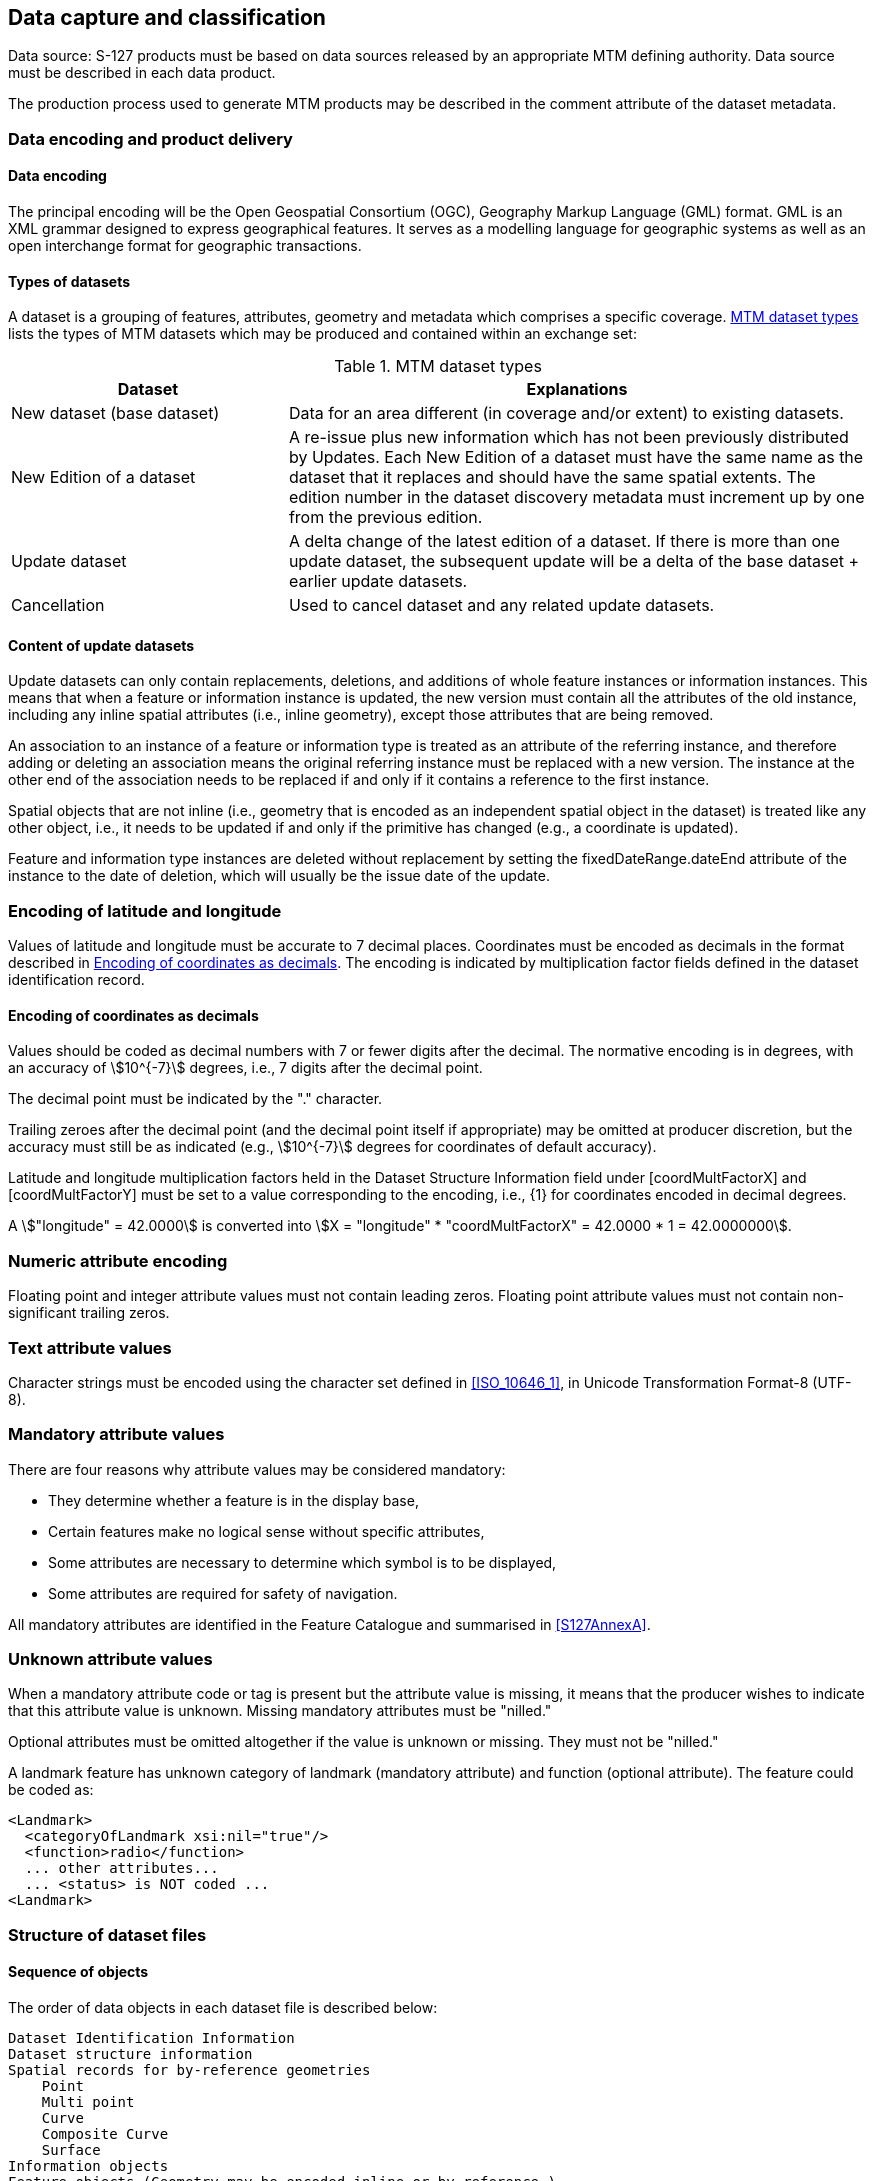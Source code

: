 
[[sec_10]]
== Data capture and classification

Data source: S-127 products must be based on data sources released
by an appropriate MTM defining authority. Data source must be described
in each data product.

The production process used to generate MTM products may be described
in the comment attribute of the dataset metadata.

[[sec_10.1]]
=== Data encoding and product delivery

[[sec_10.1.1]]
==== Data encoding

The principal encoding will be the Open Geospatial Consortium (OGC),
Geography Markup Language (GML) format. GML is an XML grammar designed
to express geographical features. It serves as a modelling language
for geographic systems as well as an open interchange format for geographic
transactions.

[[sec_10.1.2]]
==== Types of datasets

A dataset is a grouping of features, attributes, geometry and metadata
which comprises a specific coverage. <<table_10.1>> lists the types
of MTM datasets which may be produced and contained within an exchange
set:

[[table_10.1]]
.MTM dataset types
[cols="21,44"]
|===
h| Dataset h| Explanations

| New dataset (base dataset)
| Data for an area different (in coverage and/or extent) to existing
datasets.

| New Edition of a dataset
| A re-issue plus new information which has not been previously distributed
by Updates. Each New Edition of a dataset must have the same name
as the dataset that it replaces and should have the same spatial extents.
The edition number in the dataset discovery metadata must increment
up by one from the previous edition.

| Update dataset
| A delta change of the latest edition of a dataset. If there is more
than one update dataset, the subsequent update will be a delta of
the base dataset + earlier update datasets.

| Cancellation | Used to cancel dataset and any related update datasets.

|===

[[sec_10.1.3]]
==== Content of update datasets

Update datasets can only contain replacements, deletions, and additions
of whole feature instances or information instances. This means that
when a feature or information instance is updated, the new version
must contain all the attributes of the old instance, including any
inline spatial attributes (i.e., inline geometry), except those attributes
that are being removed.

An association to an instance of a feature or information type is
treated as an attribute of the referring instance, and therefore adding
or deleting an association means the original referring instance must
be replaced with a new version. The instance at the other end of the
association needs to be replaced if and only if it contains a reference
to the first instance.

Spatial objects that are not inline (i.e., geometry that is encoded
as an independent spatial object in the dataset) is treated like any
other object, i.e., it needs to be updated if and only if the primitive
has changed (e.g., a coordinate is updated).

Feature and information type instances are deleted without replacement
by setting the fixedDateRange.dateEnd attribute of the instance to
the date of deletion, which will usually be the issue date of the
update.

[[sec_10.2]]
=== Encoding of latitude and longitude

Values of latitude and longitude must be accurate to 7 decimal places.
Coordinates must be encoded as decimals in the format described in
<<sec_10.2.1>>. The encoding is indicated by multiplication factor
fields defined in the dataset identification record.

[[sec_10.2.1]]
==== Encoding of coordinates as decimals

Values should be coded as decimal numbers with 7 or fewer digits after
the decimal. The normative encoding is in degrees, with an accuracy
of stem:[10^{-7}] degrees, i.e., 7 digits after the decimal point.

The decimal point must be indicated by the "." character.

Trailing zeroes after the decimal point (and the decimal point itself
if appropriate) may be omitted at producer discretion, but the accuracy
must still be as indicated (e.g., stem:[10^{-7}] degrees for coordinates
of default accuracy).

Latitude and longitude multiplication factors held in the Dataset
Structure Information field under [coordMultFactorX] and [coordMultFactorY]
must be set to a value corresponding to the encoding, i.e., {1} for
coordinates encoded in decimal degrees.

[example]
A stem:["longitude" = 42.0000] is converted into
stem:[X = "longitude" * "coordMultFactorX" = 42.0000 * 1 = 42.0000000].

[[sec_10.3]]
=== Numeric attribute encoding

Floating point and integer attribute values must not contain leading
zeros. Floating point attribute values must not contain non-significant
trailing zeros.

[[sec_10.4]]
=== Text attribute values

Character strings must be encoded using the character set defined
in <<ISO_10646_1>>, in Unicode Transformation Format-8 (UTF-8).

[[sec_10.5]]
=== Mandatory attribute values

There are four reasons why attribute values may be considered mandatory:

* They determine whether a feature is in the display base,
* Certain features make no logical sense without specific attributes,
* Some attributes are necessary to determine which symbol is to be
displayed,
* Some attributes are required for safety of navigation.

All mandatory attributes are identified in the Feature Catalogue and
summarised in <<S127AnnexA>>.

[[sec_10.6]]
=== Unknown attribute values

When a mandatory attribute code or tag is present but the attribute
value is missing, it means that the producer wishes to indicate that
this attribute value is unknown. Missing mandatory attributes must
be "nilled."

Optional attributes must be omitted altogether if the value is unknown
or missing. They must not be "nilled."

=====
A landmark feature has unknown category of landmark (mandatory attribute)
and function (optional attribute). The feature could be coded as:

[source]
--
<Landmark>
  <categoryOfLandmark xsi:nil="true"/>
  <function>radio</function>
  ... other attributes...
  ... <status> is NOT coded ...
<Landmark>
--
=====

[[sec_10.7]]
=== Structure of dataset files

// left it here

[[sec_10.7.1]]
==== Sequence of objects

The order of data objects in each dataset file is described below:

[pseudocode%unnumbered]
====
    Dataset Identification Information
    Dataset structure information
    Spatial records for by-reference geometries
        Point
        Multi point
        Curve
        Composite Curve
        Surface
    Information objects
    Feature objects (Geometry may be encoded inline or by reference.)
    Meta features
    Geo features
====

[[sec_10.8]]
=== Object identifiers

The "name" of feature records must provide a unique world-wide identifier
of feature records. The "name" of the record is the combination of
the subfields *agency*, *featureObjectIdentifier*, and
*featureIdentificationSubdivision* elements of the *featureObjectIdentifier*
element of the object.

Features, information types, collection objects, meta features, and
geometries (inline or external) are all required by the schema to
have a *gml:id* attribute with a value that is unique within the dataset.
The *gml:id* values must be used as the reference for the object from
another object in the same dataset or another dataset.

MRN identifiers are not included in this version due to ongoing development
of the IHO guidelines in the use of MRN for product specifications.

[[sec_10.9]]
=== Data coverage

All areas of a dataset must be covered by a *DataCoverage* meta feature.

An update dataset must not change the limit of a *Data Coverage* feature
for the base dataset. Where the limit of a *Data Coverage* feature
for a base dataset is to be changed, this must be done by issuing
a new edition of the dataset.

[[sec_10.10]]
=== Data overlap

S-127 datasets must not overlap other S-127 datasets.

[[sec_10.11]]
=== Data quality

One or more *QualityOfNonBathymetricData* features must cover the
dataset.

[[sec_10.12]]
=== Data extent

Datasets must not cross the stem:[180 "unitsml(deg)"] meridian of longitude
